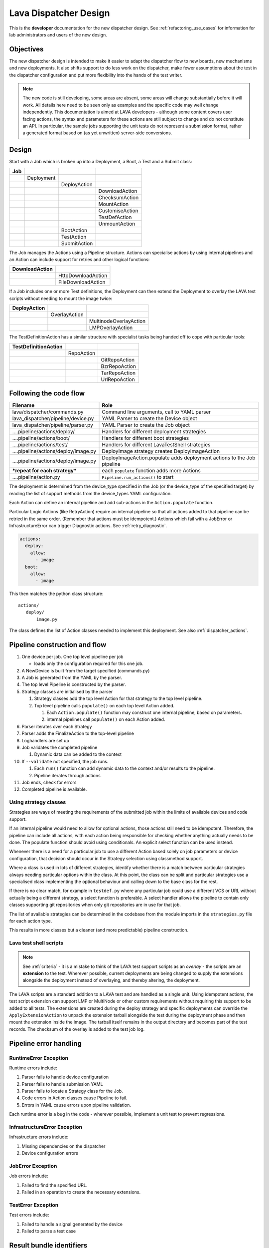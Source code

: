 .. _dispatcher_design:

Lava Dispatcher Design
######################

This is the **developer** documentation for the new dispatcher design.
See :ref:`refactoring_use_cases` for information for lab administrators
and users of the new design.

.. _objectives:

Objectives
**********

The new dispatcher design is intended to make it easier to adapt the
dispatcher flow to new boards, new mechanisms and new deployments. It
also shifts support to do less work on the dispatcher, make fewer
assumptions about the test in the dispatcher configuration and put more
flexibility into the hands of the test writer.

.. note:: The new code is still developing, some areas are absent,
          some areas will change substantially before it will work.
          All details here need to be seen only as examples and the
          specific code may well change independently. This documentation
          is aimed at LAVA developers - although some content covers user
          facing actions, the syntax and parameters for these actions
          are still subject to change and do not constitute an API. In
          particular, the sample jobs supporting the unit tests do not
          represent a submission format, rather a generated format based
          on (as yet unwritten) server-side conversions.

Design
******

Start with a Job which is broken up into a Deployment, a Boot, a Test
and a Submit class:

+-------------+--------------------+------------------+-------------------+
|     Job     |                    |                  |                   |
+=============+====================+==================+===================+
|             |     Deployment     |                  |                   |
+-------------+--------------------+------------------+-------------------+
|             |                    |   DeployAction   |                   |
+-------------+--------------------+------------------+-------------------+
|             |                    |                  |  DownloadAction   |
+-------------+--------------------+------------------+-------------------+
|             |                    |                  |  ChecksumAction   |
+-------------+--------------------+------------------+-------------------+
|             |                    |                  |  MountAction      |
+-------------+--------------------+------------------+-------------------+
|             |                    |                  |  CustomiseAction  |
+-------------+--------------------+------------------+-------------------+
|             |                    |                  |  TestDefAction    |
+-------------+--------------------+------------------+-------------------+
|             |                    |                  |  UnmountAction    |
+-------------+--------------------+------------------+-------------------+
|             |                    |   BootAction     |                   |
+-------------+--------------------+------------------+-------------------+
|             |                    |   TestAction     |                   |
+-------------+--------------------+------------------+-------------------+
|             |                    |   SubmitAction   |                   |
+-------------+--------------------+------------------+-------------------+

The Job manages the Actions using a Pipeline structure. Actions
can specialise actions by using internal pipelines and an Action
can include support for retries and other logical functions:

+------------------------+----------------------------+
|     DownloadAction     |                            |
+========================+============================+
|                        |    HttpDownloadAction      |
+------------------------+----------------------------+
|                        |    FileDownloadAction      |
+------------------------+----------------------------+

If a Job includes one or more Test definitions, the Deployment can then
extend the Deployment to overlay the LAVA test scripts without needing
to mount the image twice:

+----------------------+------------------+---------------------------+
|     DeployAction     |                  |                           |
+======================+==================+===========================+
|                      |   OverlayAction  |                           |
+----------------------+------------------+---------------------------+
|                      |                  |   MultinodeOverlayAction  |
+----------------------+------------------+---------------------------+
|                      |                  |   LMPOverlayAction        |
+----------------------+------------------+---------------------------+

The TestDefinitionAction has a similar structure with specialist tasks
being handed off to cope with particular tools:

+--------------------------------+-----------------+-------------------+
|     TestDefinitionAction       |                 |                   |
+================================+=================+===================+
|                                |    RepoAction   |                   |
+--------------------------------+-----------------+-------------------+
|                                |                 |   GitRepoAction   |
+--------------------------------+-----------------+-------------------+
|                                |                 |   BzrRepoAction   |
+--------------------------------+-----------------+-------------------+
|                                |                 |   TarRepoAction   |
+--------------------------------+-----------------+-------------------+
|                                |                 |   UrlRepoAction   |
+--------------------------------+-----------------+-------------------+

.. _code_flow:

Following the code flow
***********************

+------------------------------------------+-------------------------------------------------+
|                Filename                  |   Role                                          |
+==========================================+=================================================+
| lava/dispatcher/commands.py              | Command line arguments, call to YAML parser     |
+------------------------------------------+-------------------------------------------------+
| lava_dispatcher/pipeline/device.py       | YAML Parser to create the Device object         |
+------------------------------------------+-------------------------------------------------+
| lava_dispatcher/pipeline/parser.py       | YAML Parser to create the Job object            |
+------------------------------------------+-------------------------------------------------+
| ....pipeline/actions/deploy/             | Handlers for different deployment strategies    |
+------------------------------------------+-------------------------------------------------+
| ....pipeline/actions/boot/               | Handlers for different boot strategies          |
+------------------------------------------+-------------------------------------------------+
| ....pipeline/actions/test/               | Handlers for different LavaTestShell strategies |
+------------------------------------------+-------------------------------------------------+
| ....pipeline/actions/deploy/image.py     | DeployImage strategy creates DeployImageAction  |
+------------------------------------------+-------------------------------------------------+
| ....pipeline/actions/deploy/image.py     | DeployImageAction.populate adds deployment      |
|                                          | actions to the Job pipeline                     |
+------------------------------------------+-------------------------------------------------+
|   ***repeat for each strategy***         | each ``populate`` function adds more Actions    |
+------------------------------------------+-------------------------------------------------+
| ....pipeline/action.py                   | ``Pipeline.run_actions()`` to start             |
+------------------------------------------+-------------------------------------------------+

The deployment is determined from the device_type specified in the Job
(or the device_type of the specified target) by reading the list of
support methods from the device_types YAML configuration.

Each Action can define an internal pipeline and add sub-actions in the
``Action.populate`` function.

Particular Logic Actions (like RetryAction) require an internal pipeline
so that all actions added to that pipeline can be retried in the same
order. (Remember that actions must be idempotent.) Actions which fail
with a JobError or InfrastructureError can trigger Diagnostic actions.
See :ref:`retry_diagnostic`.

.. code-block:: yaml

 actions:
   deploy:
     allow:
       - image
   boot:
     allow:
       - image

This then matches the python class structure::

 actions/
    deploy/
        image.py

The class defines the list of Action classes needed to implement this
deployment. See also :ref:`dispatcher_actions`.

.. _pipeline_construction:

Pipeline construction and flow
******************************

#. One device per job. One top level pipeline per job

   * loads only the configuration required for this one job.

#. A NewDevice is built from the target specified (commands.py)
#. A Job is generated from the YAML by the parser.
#. The top level Pipeline is constructed by the parser.
#. Strategy classes are initialised by the parser

   #. Strategy classes add the top level Action for that strategy to the
      top level pipeline.
   #. Top level pipeline calls ``populate()`` on each top level Action added.

      #. Each ``Action.populate()`` function may construct one internal
         pipeline, based on parameters.
      #. internal pipelines call ``populate()`` on each Action added.

#. Parser iterates over each Strategy
#. Parser adds the FinalizeAction to the top-level pipeline
#. Loghandlers are set up
#. Job validates the completed pipeline

   #. Dynamic data can be added to the context

#. If ``--validate`` not specified, the job runs.

   #. Each ``run()`` function can add dynamic data to the context and/or
      results to the pipeline.
   #. Pipeline iterates through actions

#. Job ends, check for errors
#. Completed pipeline is available.

.. _using_strategy_classes:

Using strategy classes
======================

Strategies are ways of meeting the requirements of the submitted job within
the limits of available devices and code support.

If an internal pipeline would need to allow for optional actions, those
actions still need to be idempotent. Therefore, the pipeline can include
all actions, with each action being responsible for checking whether
anything actually needs to be done. The populate function should avoid
using conditionals. An explicit select function can be used instead.

Whenever there is a need for a particular job to use a different Action
based solely on job parameters or device configuration, that decision
should occur in the Strategy selection using classmethod support.

Where a class is used in lots of different strategies, identify whether
there is a match between particular strategies always needing particular
options within the class. At this point, the class can be split and
particular strategies use a specialised class implementing the optional
behaviour and calling down to the base class for the rest.

If there is no clear match, for example in ``testdef.py`` where any
particular job could use a different VCS or URL without actually being
a different strategy, a select function is preferable. A select handler
allows the pipeline to contain only classes supporting git repositories
when only git repositories are in use for that job.

The list of available strategies can be determined in the codebase from
the module imports in the ``strategies.py`` file for each action type.

This results in more classes but a cleaner (and more predictable)
pipeline construction.

Lava test shell scripts
=======================

.. note:: See :ref:`criteria` - it is a mistake to think of the LAVA
          test support scripts as an *overlay* - the scripts are an
          **extension** to the test. Wherever possible, current
          deployments are being changed to supply the extensions
          alongside the deployment instead of overlaying, and thereby
          altering, the deployment.

The LAVA scripts are a standard addition to a LAVA test and are handled as
a single unit. Using idempotent actions, the test script extension can
support LMP or MultiNode or other custom requirements without requiring
this support to be added to all tests. The extensions are created during
the deploy strategy and specific deployments can override the
``ApplyExtensionAction`` to unpack the extension tarball alongside the
test during the deployment phase and then mount the extension inside the
image. The tarball itself remains in the output directory and becomes
part of the test records. The checksum of the overlay is added to the
test job log.

Pipeline error handling
***********************

.. _runtime_error_exception:

RuntimeError Exception
======================

Runtime errors include:

#. Parser fails to handle device configuration
#. Parser fails to handle submission YAML
#. Parser fails to locate a Strategy class for the Job.
#. Code errors in Action classes cause Pipeline to fail.
#. Errors in YAML cause errors upon pipeline validation.

Each runtime error is a bug in the code - wherever possible, implement
a unit test to prevent regressions.

.. _infrastructure_error_exception:

InfrastructureError Exception
=============================

Infrastructure errors include:

#. Missing dependencies on the dispatcher
#. Device configuration errors

.. _job_error_exception:

JobError Exception
==================

Job errors include:

#. Failed to find the specified URL.
#. Failed in an operation to create the necessary extensions.

.. _test_error_exception:

TestError Exception
===================

Test errors include:

#. Failed to handle a signal generated by the device
#. Failed to parse a test case

Result bundle identifiers
*************************

Old style result bundles are assigned a text based UUID during submission.
This has several issues:

* The UUID is not sequential or predictable, so finding this one, the
  next one or the previous one requires a database lookup for each. The
  new dispatcher model will not have a persistent database connection.
* The UUID is not available to the dispatcher whilst running the job, so
  cannot be cross-referenced to logs inside the job.
* The UUID makes the final URL of individual test results overly long,
  unmemorable and complex, especially as the test run is also given
  a separate UUID in the old dispatcher model.

The new dispatcher creates a pipeline where every action within the
pipeline is guaranteed to have a unique *level* string which is strictly
sequential, related directly to the type of action and shorter than a
UUID. To make a pipeline result unique on a per instance basis, the only
requirement is that the result includes the JobID which is a sequential
number, passed to the job in the submission YAML. This could also have
been a UUID but the JobID is already a unique ID **for this instance**.

When bundles are downloaded, the database query will need to assign a
UUID to that downloaded file but the file will also include the job
number and the query can also insert the source of the bundle in a
comment in the YAML. This will allow bundles to be uploaded to a different
instance using :ref:`lava-tool <lava_tool>` without the risk of collisions.
It is also possible that the results could provide a link back to the
original job log file and other data - if the original server is visible
to users of the server to which the bundle was later uploaded.

.. _criteria:

Refactoring review criteria
***************************

The refactored dispatcher has different objectives to the original and
any assumptions in the old code must be thrown out. It is very easy to
fall into the old way of writing dispatcher code, so these criteria are
to help developers control the development of new code. Any of these
criteria can be cited in a code review as reasons for a review to be
improved.

.. _keep_dispatcher_dumb:

Keep the dispatcher dumb
========================

There is a temptation to make the dispatcher clever but this only
restricts the test writer from doing their own clever tests by hard
coding commands into the dispatcher codebase. If the dispatcher needs
some information about the test image, that information **must** be
retrieved from the job submission parameters, **not** by calculating
in the dispatcher or running commands inside the test image. Exceptions
to this are the metrics already calculated during download, like file
size and checksums. Any information about the test image which is
permanent within that image, e.g. the partition UUID strings or the
network interface list, can be identified by the process creating that
image or by a script which is run before the image is compressed and
made available for testing. If a test uses a tarball instead of an image,
the test **must** be explicit about the filesystem to use when
unpacking that tarball for use in the test as well as the size and
location of the partition to use.

LAVA will need to implement some safeguards for tests which still need
to deploy any test data to the media hosting the bootloader (e.g. fastboot,
SD card or UEFI) in order to avoid overwriting the bootloader itself.
Therefore, although SD card partitions remain available for LAVA tests
where no other media are supportable by the device, those tests can
**only** use tarballs and pre-defined partitions on the SD card. The
filesystem to use on those partitions needs to be specified by the test
writer.

.. _defaults:

Avoid defaults in dispatcher code
=================================

Constants and defaults are going to need an override somewhere for some
device or test, eventually. Code defensively and put constants into
the utilities module to support modification. Put defaults into the
YAML, not the python code. It is better to have an extra line in the
device_type than a string in the python code as this can later be
extended to a device or a job submission.

Let the test fail and diagnose later
====================================

**Avoid guessing** in LAVA code. If any operation in the dispatcher
could go in multiple paths, those paths must be made explicit to the
test writer. Report the available data, proceed according to the job
definition and diagnose the state of the device afterwards, where
appropriate.

**Avoid trying to be helpful in the test image**. Anticipating an error
and trying to code around it is a mistake. Possible solutions include
but are not limited to:

* Provide an optional, idempotent, class which only acts if a specific
  option is passed in the job definition. e.g. AutoLoginAction.
* Provide a diagnostic class which triggers if the expected problem
  arises. Report on the actual device state and document how to improve
  the job submission to avoid the problem in future.
* Split the deployment strategy to explicitly code for each possible
  path.

AutoLogin is a good example of the problem here. For too long, LAVA has
made assumptions about the incoming image, requiring hacks like
``linaro-overlay`` packages to be added to basic bootstrap images or
disabling passwords for the root user. These *helpful* steps act to
make it harder to use unchanged third party images in LAVA tests.
AutoLogin is the *de facto* default for non-Linaro images.

Another example is the assumption in various parts of LAVA that the
test image will raise a network interface and repeatedly calling ``ping``
on the assumption that the interface will appear, somehow, eventually.

.. _black_box_deploy:

Treat the deployment as a black box
===================================

LAVA has claimed to do this for a long time but the refactored
dispatcher is pushing this further. Do not think of the LAVA scripts
as an *overlay*, the LAVA scripts are **extensions**. When a test wants
an image deployed, the LAVA extensions should be deployed alongside the
image and then mounted to create a ``/lava-$hostname/`` directory. Images
for testing within LAVA are no longer broken up or redeployed but **must**
be deployed **intact**. This avoids LAVA needing to know anything about
issues like SELinux or specific filesystems but may involve multiple
images for systems like Android where data may exist on different physical
devices.

.. _essential_components:

Only protect the essential components
=====================================

LAVA has had a tendency to hardcode commands and operations and there
are critical areas which must still be protected from changes in the
test but these critical areas are restricted to:

#. The dispatcher.
#. Unbricking devices.

**Any** process which has to run on the dispatcher itself **must** be
fully protected from mistakes within tests. This means that **all**
commands to be executed by the dispatcher are hardcoded into the dispatcher
python code with only limited support for overriding parameters or
specifying *tainted* user data.

Tests are prevented from requiring new software to be installed on any
dispatcher which is not already a dependency of ``lava-dispatcher``.
Issues arising from this need to be resolved using MultiNode.

Until such time as there is a general and reliable method of deploying
and testing new bootloaders within LAVA tests, the bootloader / firmware
installed by the lab admin is deemed sacrosanct and must not be altered
or replaced in a test job. However, bootloaders are generally resilient
to errors in the commands, so the commands given to the bootloader remain
accessible to test writers.

It is not practical to scan all test definitions for potentially harmful
commands. If a test inadvertently corrupts the SD card in such a way that
the bootloader is corrupted, that is an issue for the lab admins to
take up with the test submitter.

Give the test writer enough rope
================================

Within the provisos of :ref:`essential_components`, the test writer
needs to be given enough rope and then let LAVA **diagnose** issues
after the event.

There is no reason to restrict the test writer to using LAVA commands
inside the test image - as long as the essential components remain
protected.

Examples:

#. KVM devices need to protect the QEMU command line because these
   commands run on the dispatcher
#. VM devices running on an arndale do **not** need the command line
   to be coded within LAVA. There have already been bug reports on this
   issue.

:ref:`diagnostic_actions` report on the state of the device after some
kind of error. This reporting can include:

* The presence or absence of expected files (like ``/dev/disk/by-id/``
  or ``/proc/net/pnp``).
* Data about running processes or interfaces, e.g. ``ifconfig``

It is a mistake to attempt to calculate data about a test image - instead,
require that the information is provided and **diagnose** the actual
information if the attempt to use the specified information fails.

Guidance
========

#. If the command is to run inside a deployment, **require** that the
   **full** command line can be specified by the test writer. Remember:
   :ref:`defaults`. It is recommended to have default commands where
   appropriate but these defaults need to support overrides in the job
   submission. This includes using a locally built binary instead of an
   executable installed in ``/usr/bin`` or similar.
#. If the command is run on a dispatcher, **require** that the binary
   to be run on the dispatcher is actually installed on the dispatcher.
   If ``/usr/bin/git`` does not exist, this is a validation error. There
   should be no circumstances where a tool required on the dispatcher
   cannot be identified during validation of the pipeline.
#. An error from running the command on the dispatcher with user-specified
   parameters is a JobError.
#. Where it is safe to do so, offer **overrides** for supportable
   commandline options.

The codebase itself will help identify how much control is handed over
to the test writer. ``self.run_command()`` is a dispatcher call and
needs to be protected. ``connection.sendline()`` is a deployment
call and does not need to be protected.

Providing gold standard images
==============================

Test writers are strongly recommended to only use a known working
setup for their job. A set of gold standard jobs will be defined in
association with the QA team. These jobs will provide a known baseline
for test definition writers, in a similar manner as the existing QA test
definitions provide a base for more elaborate testing.

There will be a series of images provided for as many device types as
practical, covering the basic deployments. Test definitions will be
required to be run against these images before the LAVA team will spend
time investigating bugs arising from tests. These images will provide a
measure of reassurance around the following issues:

* Kernel fails to load NFS or ramdisk.
* Kernel panics when asked to use secondary media.
* Image containing a different kernel to the gold standard fails
  to deploy.

.. note:: It is imperative that test writers understand that a gold
          standard deployment for one device type is not necessarily
          supported for a second device type. Some devices will
          never be able to support all deployment methods due to
          hardware constraints or the lack of kernel support. This is
          **not** a bug in LAVA.
          If a particular deployment is supported but not stable on a
          device type, there will not be a gold standard image for that
          deployment. Any issues in the images using such deployments
          on that type are entirely down to the test writer to fix.

The refactoring will provide :ref:`diagnostic_actions` which point at
these issues and recommend that the test is retried using the standard
kernel, dtb, initramfs, rootfs and other components.

The reason to give developers enough rope is precisely so that kernel
developers are able to fix issues in the test images before problems
show up in the gold standard images. Test writers need to work with the
QA team, using the gold standard images.

Creating a gold standard image
------------------------------

Part of the benefit of a standard image is that the methods for building
the image - and therefore the methods for updating it, modifying it and
preparing custom images based upon it - must be documented clearly.

Where possible, standard tools familiar to developers of the OS concerned
should be used, e.g. debootstrap for Debian based images. The image can
also be a standard OS install. Gold standard images are not "Linaro"
images and should not require Linaro tools. Use AutoLogin support where
required instead of modifying existing images to add Linaro-specific
tools.

All gold standard images need to be kept up to date with the base OS as
many tests will want to install extra software on top and it will waste
time during the test if a lot of other packages need to be updated at
the same time. An update of a gold standard image still needs to be
tested for equivalent or improved performance compared to the current
image before replacing it.

The documentation for building and updating the image needs to be
provided alongside the image itself as a README. This text file should
also be reproduced on a wiki page and contain a link to that page. Any
wiki can be used - if a suitable page does not already exist elsewhere,
use wiki.linaro.org.

Other gold standard components
------------------------------

The standard does not have to be a complete OS image - a kernel with a
DTB (and possibly an initrd) can also count as a standard ramdisk image.
Similarly, a combination of kernel and rootfs can count as a standard
NFS configuration.

The same requirement exists for documenting how to build, modify and
update all components of the "image" and the set of components need to
be tested as a whole to represent a test using the standard.

.. _secondary_media:

Secondary media
***************

With the migration from master images on an SD card to dynamic master
images over NFS, other possibilities arise from the refactoring.

* Deploy a ramdisk, boot and deploy an entire image to a USB key, boot
  and direct bootloader at USB filesystem, including kernel and initrd.
* Deploy an NFS system, boot and bootstrap an image to SATA, boot and
  direct bootloader at SATA filesystem, including kernel and initrd.
* Deploy using a script written by the test author (e.g. debootstrap)
  which is installed in the initial deployment. Parameters for the
  script need to be contained within the test image.

Secondary deployments are done by the device under test, using actions
defined by LAVA and tools provided by the initial deployment. Test writers
need to ensure that the initial deployment has enough support to complete
the second deployment. See :ref:`uuid_device_node`.

Images on remote servers are downloaded to the dispatcher (and decompressed
where relevant) so that the device does not need to do the decompression
or need lots of storage in the initial deployment.

By keeping the downloaded image intact, it becomes possible to put the
LAVA extensions alongside the image instead of inside.

To make this work, several requirements must be met:

* The initial deployment must provide or support installation of all
  tools necessary to complete the second deployment - it is a TestError
  if there is insufficient space or the deployment cannot complete
  this step.
* The initial deployment does not need enough space for the decompressed
  image, however, the initial deployment is responsible for writing the
  decompressed image to the secondary media from ``stdin``, so the amount
  of memory taken up by the initial deployment can have an impact on the
  speed or success of the write.
* The operation of the second deployment is an action which
  **precedes** the second boot. There is no provision for getting
  data back from this test shell into the boot arguments for the next
  boot. Any data which is genuinely persistent needs to be specified
  in advance.
* LAVA manages the path to which the second deployment is written, based
  on the media supported by the device and the ID of that media. Where
  a device supports multiple options for secondary media, the job specifies
  which media is to be used.
* LAVA will need to support instructions in the job definition which
  determine whether a failed test shell should allow or skip the
  boot action following.
* LAVA will declare available media using the **kernel interface** as
  the label. A SATA drive which can only be attached to devices of a
  particular :term:`device type` using USB is still a USB device as it
  is constrained by the USB interface being present in the test image
  kernel. A SATA drive attached to a SATA connector on the board is a
  SATA device in LAVA (irrespective of how the board actually delivers
  the SATA interface on that connector).
* If a device has multiple media of the same type, it is up to the test
  writer to determine how to ensure that the correct image is booted.
  The ``blkid`` of a partition within an image is a permanent UUID within
  that image and needs to be determined in advance if this is to be used
  in arguments to the bootloader as the root filesystem.
* The manufacturer ID and serial number of the hardware to be used for
  the secondary deployment must be set in the device configuration. This
  makes it possible for test images to use such support as is available
  (e.g. ``udev``) to boot the correct device.
* The job definition needs to specify which hardware to use for the
  second deployment - if this label is based on a device node, it is a
  TestError if the use of this label does not result in a successful
  boot.
* The job definition also needs to specify the path to the kernel, dtb
  and the partition containing the rootfs within the deployed image.
* The job definition needs to include the bootloader commands, although
  defaults can be provided in some cases.

.. _uuid_device_node:

UUID vs device node support
===========================

A deployment to secondary media must be done by a running kernel, not
by the bootloader, so restrictions apply to that kernel:

#. Device types with more than one media device sharing the same device
   interface must be identifiable in the device_type configuration.
   These would be devices where, if all slots were populated, a full
   udev kernel would find explicitly more than one ``/dev/sd*`` top
   level device. It does not matter if these are physically different
   types of device (cubietruck has usb and sata) or the same type
   (d01 has three sata). The device_type declares the flag:
   ``UUID-required: True`` for each relevant interface. For cubietruck::

    media:  # two USB slots, one SATA connector
      usb:
        UUID-required: True
      sata:
        UUID-required: False

#. It is important to remember that there are five different identifiers
   involved across the device configuration and job submission:

   #. The ID of the device as it appears to the kernel running the deploy,
      provided by the device configuration: ``uuid``. This is found in
      ``/dev/disk/by-id/`` on a booted system.
   #. The ID of the device as it appears to the bootloader when reading
      deployed files into memory, provided by the device configuration:
      ``device_id``. This can be confirmed by interrupting the bootloader
      and listing the filesystem contents on the specified interface.
   #. The ID of the partition to specify as ``root`` on the kernel
      command line of the deployed kernel when booting the kernel inside
      the image, set by the job submission ``root_uuid``. Must be specified
      if the device has UUID-required set to True.
   #. The ``boot_part`` specified in the job submission which is the
      partition number inside the deployed image where the files can be
      found for the bootloader to execute. Files in this partition will
      be accessed directly through the bootloader, not via any mountpoint
      specified inside the image.
   #. The ``root_part`` specified in the job submission which is the
      partition number inside the deployed image where the root filesystem
      files can be found by the depoyed kernel, once booted. ``root_part``
      cannot be used with ``root_uuid`` - to do so causes a JobError.

Device configuration
====================

Media settings are per-device, based on the capability of the device type.
An individual devices of a specified type *may* have exactly one of the
available slots populated on any one interface. These individual devices
would set UUID-required: False for that interface. e.g. A panda has two
USB host slots. For each panda, if both slots are occupied, specify
``UUID-required: True`` in the device configuration. If only one is
occupied, specify ``UUID-required: False``. If none are occupied, comment
out or remove the entire ``usb`` interface section in the configuration
for that one device. List each specific device which is available as
media on that interface using a humand-usable string, e.g. a Sandisk
Ultra usb stick with a UUID of ``usb-SanDisk_Ultra_20060775320F43006019-0:0``
could simply be called ``SanDisk_Ultra``. Ensure that this label is
unique for each device on the same interface. Jobs will specify this label
in order to look up the actual UUID, allowing physical media to be
replaced with an equivalent device without changing the job submission data.

The device configuration should always include the UUID for all media on
each supported interface, even if ``UUID-required`` is False. The UUID is
the recommended way to specify the media, even when not strictly required.
Record the symlink name (without the path) for the top level device in
``/dev/disk/by-id/`` for the media concerned, i.e. the symlink pointing
at ``../sda`` not the symlink(s) pointing at individual partitions. The
UUID should be **quoted** to ensure that the YAML can be parsed correctly.
Also include the ``device_id`` which is the bootloader view of the same
device on this interface.

.. code-block:: yaml

 device_type: cubietruck
 commands:
  connect: telnet localhost 6000
 media:
   usb:  # bootloader interface name
     UUID-required: True  # cubie1 is pretending to have two usb media attached
     SanDisk_Ultra:
       uuid: "usb-SanDisk_Ultra_20060775320F43006019-0:0"  # /dev/disk/by-id/
       device_id: 0  # the bootloader device id for this media on the 'usb' interface

There is no reasonable way for the device configuration to specify the
device node as it may depend on how the deployed kernel or image is configured.
When this is used, the job submission must contain this data.

Deploy commands
---------------

This is an example block - the actual data values here are known not to
work as the ``deploy`` step is for a panda but the ``boot`` step in the
next example comes from a working cubietruck job.

This example uses a device configuration where ``UUID-required`` is True.

For simplicity, this example also omits the initial deployment and boot,
at the start of this block, the device is already running a kernel with
a ramdisk or rootfs which provides enough support to complete this second
deployment.

.. code-block:: yaml

    # secondary media - use the first deploy to get to a system which can deploy the next
    # in testing, assumed to already be deployed
    - deploy:
        timeout:
          minutes: 10
        to: usb
        os: debian
        # not a real job, just used for unit tests
        compression: gz
        image: http://releases.linaro.org/12.02/ubuntu/leb-panda/panda-ubuntu-desktop.img.gz
        device: SanDisk_Ultra # needs to be exposed in the device-specific UI
        download: /usr/bin/wget


#. Ensure that the ``deploy`` action has sufficient time to download the
   **decompressed** image **and** write that image directly to the media
   using STDOUT. In the example, the deploy timeout has been set to ten
   minutes - in a test on the panda, the actual time required to write
   the specified image to a USB device was around 6 minutes.
#. Note the deployment strategy - ``to: usb``. This is a direct mapping
   to the kernel interface used to deploy and boot this image. The
   bootloader must also support reading files over this interface.
#. The compression method used by the specified image is explicitly set.
#. The image is downloaded and decompressed by the dispatcher, then made
   available to the device to retrieve and write to the specified media.
#. The device is specified as a label so that the correct UUID can be
   constructed from the device configuration data.
#. The download tool is specified as a full path which must exist inside
   the currently deployed system. This tool will be used to retrieve the
   decompressed image from the dispatcher and pass STDOUT to ``dd``. If
   the download tool is the default ``/usr/bin/wget``, LAVA will add the
   following options:
   ``--no-check-certificate --no-proxy --connect-timeout=30 -S --progress=dot:giga -O -``
   If different download tools are required for particular images, these
   can be specified, however, if those tools require options, the writer
   can either ensure that a script exists in the image which wraps those
   options or file a bug to have the alternative tool options supported.

The kernel inside the initial deployment **MUST** support UUID when
deployed on a device where UUID is required, as it is this kernel which
needs to make ``/dev/disk/by-id/$path`` exist for ``dd`` to use.

Boot commands
-------------

.. code-block:: yaml

    - boot:
        method: u-boot
        commands: usb
        parameters:
          shutdown-message: "reboot: Restarting system"
        # these files are part of the image already deployed and are known to the test writer
        kernel: /boot/vmlinuz-3.16.0-4-armmp-lpae
        ramdisk: /boot/initrd.img-3.16.0-4-armmp-lpae.u-boot
        dtb: /boot/dtb-3.16.0-4-armmp-lpae'
        root_uuid: UUID=159d17cc-697c-4125-95a0-a3775e1deabe  # comes from the supplied image.
        boot_part: 1  # the partition on the media from which the bootloader can read the kernel, ramdisk & dtb
        type: bootz

The ``kernel`` and (if specified) the ``ramdisk`` and ``dtb`` paths are
the paths used by the bootloader to load the files in order to boot the
image deployed onto the secondary media. These are **not necessarily**
the same as the paths to the same files as they would appear inside the
image after booting, depending on whether any boot partition is mounted
at a particular mountpoint.

The ``root_uuid`` is the full option for the ``root=`` command to the
kernel, including the ``UUID=`` prefix.

The ``boot_part`` is the number of the partition from which the bootloader
can read the files to boot the image. This will be combined with the
device configuration interface name and device_id to create the command
to the bootloader, e.g.::

 "setenv loadfdt 'load usb 0:1 ${fdt_addr_r} /boot/dtb-3.16.0-4-armmp-lpae''",

The dispatcher does NOT analyze the incoming image - internal UUIDs
inside an image do not change as the refactored dispatcher does **not**
break up or relay the partitions. Therefore, the UUIDs of partitions inside
the image **MUST** be declared by the job submissions.

Connections
***********

A Connection is approximately equivalent to an automated login session
on the device or within a virtual machine hosted by a device.

Each connection needs to be supported by a TestJob, the output of each
connection is viewed as the output of that TestJob.

Typically, LAVA provides a serial connection to the board but other
connections can be supported, including SSH or USB. Each connection
method needs to be supported by software in LAVA, services within the
software running on the device and other infrastructure, e.g. a serial
console server.

.. note:: :ref:`defaults` - although ``serial`` is the traditional and
          previously default way of connecting to LAVA devices, it must be
          specified in the test job YAML.

The action which is responsible for creating the connection must
specify the connection method.

.. code-block:: yaml

    - boot:
        method: qemu
        media: tmpfs
        connection: serial
        failure_retry: 2

Support for particular connection methods needs to be implemented at a
device level, so the device also declares support for particular
connection methods.

.. code-block:: yaml

  deploy:
    methods:
      tftp
      ssh

  boot:
    connections:
      - serial
      - ssh
    methods:
      qemu:

Most devices are capable of supporting SSH connections, as long as:

* the device can be configured to raise a usable network interface
* the device is booted into a suitable software environment

.. note:: A failure to connect to a :ref:`primary_connection` would
   be an :ref:`infrastructure_error_exception`. A failure to connect
   to a :ref:`secondary_connection` is a :ref:`test_error_exception`.

USB connections are planned for Android support but are not yet
implemented.

Primary and Secondary connections
=================================

.. _primary_connection:

Primary connection
------------------

A Primary Connection is roughly equivalent to having an SSH login on a
running machine. The device needs to be powered on, running an appropriate
daemon and with appropriate keys enabled for access. The TestJob for
a primary connection then skips the deploy stage and uses a boot method
to establish the connection. A device providing a primary connection
in LAVA only provides access to that connection via a single submitted
TestJob at a time - a Multinode job can make multiple connections but
other jobs will see the device as busy and not be able to start their
connections.

.. warning:: All primary connections raise issues of
             :ref:`persistence` - the test writer is solely responsible
             for deleting any sensitive data copied, prepared or
             downloaded using a primary connection. Do not leave
             sensitive data for the next TestJob to find.

It is not necessarily required that a device offering a primary
connection is permanently powered on as the only connections being
made to the device are done via the scheduler which ensures that only
one TestJob can use any one device at a time. Depending on the amount
of time required to boot the device, it is supported to have a device
offering primary connections which is powered down between jobs.

A Primary Connection is established by the dispatcher and is therefore
constrained in the options which are available to the client requesting
the connection and the TestJob has **no** control over the arguments
passed to the daemon.

Both Primary and Secondary connections are affected by :ref:`security`
issues due to the requirements of automation.

.. _secondary_connection:

Secondary connection
--------------------

Secondary connections are a way to have two simultaneous connections
to the same physical device, equivalent to two logins. Each connection
needs to be supported by a TestJob, so a Multinode group needs to be
created so that the output of each connection can be viewed as the output
of a single TestJob, just as if you had two terminals. The second
connection does not have to use the same connection method as the current
connection and many devices can only support secondary connections over
a network interface, for example SSH or telnet.

A Secondary Connection has a deploy step and the device is already
providing output over the primary connection, typically serial, before
the secondary connection is established. This is closer to having the
machine on your desk. The TestJob supplies the kernel and rootfs or
image to boot the device and can optionally use the secondary connection
to push other files to the device (for example, an ``ssh`` secondary
connection would use ``scp``).

A Secondary Connection can have control over the daemon via the deployment
using the primary connection. The client connection is still made by the
dispatcher.

.. _host_role:

Considerations with a secondary connection
^^^^^^^^^^^^^^^^^^^^^^^^^^^^^^^^^^^^^^^^^^

#. The number of host devices
#. Which secondary connections connect to which host device

In LAVA, this is handled using the Multinode :term:`role` using the
following rules:

#. All connections declare a ``host_role`` which is the ``role`` label
   for the host device for that connection. e.g. if the connection has
   a declared role of ``client`` and declares a ``host_role`` of ``host``,
   then every ``client`` connection will be expected to be able to connect
   to the ``host`` device.
#. The TestJob for each connection with the same ``role`` will be started
   on a single dispatcher which is local to the device with the
   ``role`` matching the specified ``host_role``.
#. There is no guarantee that a connection will be possible to any other
   device in the multinode group other than devices assigned to a ``role``
   which matches the ``host_role`` requirement of the connection.

.. note:: The ``count`` of any ``role`` acting as the ``host_role``
   **must** be set to 1. Multiple roles can be defined, each set as a ``host_role``
   by at least one of the other roles, if more than one device in the Multinode group
   needs to host secondary connections in the one submission. Multiple connections
   can be made to devices of any one ``host_role``.

This allows for devices to be hosted in private networks where only a
local dispatcher can access the device, without requiring that all devices
are accessible (as root) from all dispatchers as that would require all
devices to be publicly accessible.

Both Primary and Secondary connections are affected by :ref:`security`
issues due to the requirements of automation.

The device providing a Secondary Connection is running a TestJob and
the deployment will be erased when the job completes.

Connections and hacking sessions
--------------------------------

A hacking session using a :ref:`secondary_connection` is the only
situation where the client is configurable by the user **and** the
daemon can be controlled by the test image. It is possible to adjust
the hacking session test definitions to use different commands and
options - as long as both daemon and client use compatible options.
As such, a hacking session user retains security over their private
keys at the cost of the loss of automation.

Hacking sessions can be used with primary or secondary connections,
depending on the use case.

.. warning:: Remember that in addition to issues related to the
             :ref:`persistence` of a primary connection device, hacking
             sessions on primary connections also have all of the issues
             of a shared access device - do not copy, prepare or download
             sensitive data when using a shared access device.

.. _primary_connection_devices:

Devices supporting Primary Connections
======================================

A device offering a primary connection needs a particular configuration
in the device dictionary table:

#. Only primary connection deployment methods defined in the
   ``deploy_methods`` parameter, e,g, ``ssh``.
#. Support in the device_type template to replace the list of deployment
   methods with the list supplied in the ``deploy_methods`` parameter.
#. No ``serial`` connection support in the ``boot`` connections list.
#. No ``methods`` in the boot parameters.

This prevents other jobs being submitted which would cause the device
to be rebooted or have a different deployment prepared. This can be
further enhanced with :term:`device tag` support.

.. _secondary_connection_devices:

Devices supporting Secondary Connections
========================================

There are fewer requirements of a device supporting secondary
connections:

#. Primary and Secondary connections are mutually exclusive, so one
   device should not serve primary and secondary. (This can be done for
   testing but the secondary connection then has the same
   :ref:`persistence` issues as the primary.)
#. The physical device must support the connection hardware requirements.
#. The test image deployed needs to install and run the software
   requirements of the connection, this would be a
   :ref:`job_error_exception`
#. The **options** supplied for the primary connection template are
   also used for secondary connections, with the exception that the
   destination of the connection is obtained at runtime via the
   lava-multinode protocol. These options can be changed by the admin
   and specify the identity file to use for the connection and turn
   off password authentication on the connection, for example.

SSH as the primary connection
-----------------------------

Certain devices can support SSH as the primary connection - the
filesystems on such devices are not erased at the end of a TestJob and
provide :ref:`persistence` for certain tasks. (This is the equivalent
of the dummy-ssh device in the old dispatcher.) These devices declare
this support in the device configuration:

.. code-block:: yaml

  deploy:
    # primary connection device has only connections as deployment methods
    methods:
      ssh
  boot:
    connections:  # not serial
      - ssh

TestJobs then use SSH as a boot method which simply acts as a login to
establish a connection:

.. code-block:: yaml

    - deploy:
        to: ssh
        os: debian

    - boot:
        method: ssh
        connection: ssh
        failure_retry: 2

The ``deploy`` action in this case simply prepares the LAVA overlay
containing the test shell definitions and copies those to a
pre-determined location on the device. This location will be removed
at the end of the TestJob.

.. _security:

Security
--------

A primary SSH connection from the dispatcher needs to be controlled through
the device configuration, allowing the use of a private SSH key which
is at least hidden from test writers. (:ref:`essential_components`).

The key is declared as a path on the dispatcher, so is device-specific.
Devices on the same dispatcher can share the same key or may have a
unique key - all keys still need to not have any passphrase - as long
as all devices supported by the SSH host have the relevant keys
configured as authorized for login as root. [#admin1]_

.. [#admin1] Securing such private keys when the admin process is managed
   in a public VCS is left as an exercise for the admin teams.

LAVA provides a default (completely insecure) private key which can be
used for these connections. This key is installed within lava-dispatcher
and is readable by anyone inspecting the lava-dispatcher codebase in git.
(This has not been changed in the refactoring.)

It is conceivable that a test image could be suitably configured before
being submitted to LAVA, with a private key included inside a second job
which deploys normally and executes the connection **instead** of
running a test definition. However, anyone with access to the test image
would still be able to obtain the private key. Keys generated on a per
job basis would still be open for the lifetime of the test job itself,
up to the job timeout specified. Whilst this could provide test writers
with the ability to control the options and commands used to create the
connection, any additional security is minimal and support for this has
not been implemented, yet.

See also the :ref:`host_role` for information on how access to devices
is managed.

.. _persistence:

Persistence
-----------

Devices supporting primary SSH connections have persistent deployments
and this has implications, some positive, some negative - depending on
your use case.

#. **Fixed OS** - the operating system (OS) you get is the OS of the
   device and this **must not** be changed or upgraded.
#. **Package interference** - if another user installs a conflicting
   package, your test can **fail**.
#. **Process interference** - another process could restart (or crash)
   a daemon upon which your test relies, so your test will **fail**.
#. **Reusable scripts** - scripts and utilities your test leaves behind
   can be reused (or can interfere) with subsequent tests.
#. **Lack of reproducibility** - an artifact from a previous test can
   make it impossible to rely on the results of a subsquent test, leading
   to wasted effort with false positives and false negatives.

Only use persistent deployments when essential and **always** take
great care to avoid interfering with other tests. Users who deliberately
or frequently interfere with other tests can have their submit privilege
revoked.

See :ref:`disposable_chroot` for a solution to some of these issues but
the choice of operating system (and the versions of that OS available)
within the chroot is down to the lab admins, not the test writer. The
principal way to get full control over the deployment is to use a
:ref:`secondary_connection`.

.. _disposable_chroot:

Disposable chroot deployments
=============================

Some devices can support mechanisms like `LVM snapshots`_ which allow
for a self-contained environment to be unpacked for a single session
and then discarded at the end of the session. These deployments do not
suffer the same entanglement issues as simple SSH deployments and can
provide multiple environments, not just the OS installed on the SSH
host system.

This support is similar to how distributions can offer "porter boxes"
which allow upstream teams and community developers to debug platform
issues in a native environment. It also allows tests to be run on a
different operating system or different release of an operating system.
Unlike distribution "porter boxes", however, LAVA does not allow more
than one TestJob to have access to any one device at the same time.

A device supporting disposable chroots will typically follow the
configuration of :ref:`primary_connection_devices`. The device
will show as busy whenever a job is active, but although it **is**
possible to use a secondary connection as well, the deployment
methods of the device would have to disallow access to the media upon
which the chroots are installed or deployed or upon which the software
to manage the chroots is installed. e.g. a device offering disposable
chroots on SATA could offer ramdisk or NFS tests.

LAVA support for disposable chroots is implemented via ``schroot``
(forming the replacement for the dummy-schroot device in the old
dispatcher).

Typical device configuration:

.. code-block:: yaml

  deploy:
    # list of deployment methods which this device supports
    methods:
      ssh:
      schroot:
        - unstable
        - trusty
        - jessie
  boot:
    connections:
      - ssh

Optional device configuration allowing secondary connections:

.. code-block:: yaml

  deploy:
    # list of deployment methods which this device supports
    methods:
      tftp:
      ssh:
      schroot:
        - unstable
        - trusty
        - jessie
  boot:
    connections:
      - serial
      - ssh

The test job YAML would simply specify:

.. code-block:: yaml

    - deploy:
        to: ssh
        chroot: unstable
        os: debian

    - boot:
        method: ssh
        connection: ssh
        failure_retry: 2

.. note:: The OS still needs to be specified, LAVA
          :ref:`does not guess <keep_dispatcher_dumb>` based
          on the chroot name. There is nothing to stop an schroot
          being `named` ``testing`` but actually being upgraded or
          replaced with something else.

The deployment of an schroot involves unpacking the schroot into a
logical volume with LVM. It is an :ref:`infrastructure_error_exception`
if this step fails, for example if the volume group has insufficient
available space.

``schroot`` also supports directories and tarballs but LVM is recommended
as it avoids problems of :ref:`persistence`. See
the `schroot manpage <http://manpages.debian.org/cgi-bin/man.cgi?query=schroot&apropos=0&sektion=0&manpath=Debian+unstable+sid&format=html&locale=en>`_
for more information on ``schroot``.
A common way to create an ``schroot`` is to use tools packaged with
`sbuild`_ or you can `use debootstrap <https://wiki.debian.org/Schroot>`_.

.. _LVM Snapshots: https://www.debian-administration.org/article/410/A_simple_introduction_to_working_with_LVM
.. _schroot: https://tracker.debian.org/pkg/schroot
.. _sbuild: https://tracker.debian.org/pkg/sbuild

.. _using_secondary_connections:

Using secondary connections with VM groups
==========================================

One example of the use of a secondary connection is to launch a VM on
a device already running a test image. This allows the test writer to
control both the kernel on the bare metal and the kernel in the VM as
well as having a connection on the host machine and the guest virtual
machine.

The implementation of VMGroups created a role for a delayed start
Multinode job. This would allow one job to operate over serial, publish
the IP address, start an SSH server and signal the second job that a
connection is ready to be established. This may be useful for situations
where a debugging shell needs to be opened around a virtualisation
boundary.

There is an option for downloading or preparing the guest VM image on the
host device within a test shell, prior to the VM delayed start. Alternatively,
a deploy stage can be used which would copy a downloaded image from the
dispatcher to the host device.

Each connection is a different job in a multinode group so that the output
of each connection is tracked separately and can be monitored separately.

Sequence
--------
#. The host device is deployed with a test image and booted.
#. LAVA then manages the download of the files necessary to create
   the secondary connection.

     * e.g. for QEMU, this would be a bootable image file
#. LAVA also creates a suitable overlay containing the test definitions
   to be run inside the virtual machine.
#. The test image **must** start whatever servers are required to
   provide the secondary connections, e.g. ssh. It does not matter
   whether this is done using install steps in the test definition or
   pre-existing packages in the test image or manual setup. The server
   **must** be configured to allow the (insecure) LAVA automation SSH
   private key to login as authorized - this key is available in the
   ``/usr/lib/python2.7/dist-packages/lava_dispatcher/device/dynamic_vm_keys``
   directory when lava-dispatcher is installed or in the lava-dispatcher
   `git tree <https://git.linaro.org/lava/lava-dispatcher.git/tree/HEAD:/lava_dispatcher/device/dynamic_vm_keys>`_.
#. The test image on the host device starts a test definition over the
   existing (typically serial) connection. At this point, the image file
   and overlay for the guest VM are available **on the host** for the
   host device test definition to inspect, although only the image
   file should actually be modified.
#. The test definition includes a signal to the LAVA :ref:`multinode_api`
   which allows the VM to start. The signal includes an identifier for
   which VM to start, if there is more than one.
#. The second job in the multinode group waits until the signal is
   received from the coordinator. Upon receipt of the signal, the
   ``lava dispatch`` process running the second job will initiate the
   secondary connection to the host device, e.g. over SSH, using the
   specified private key. The connection is used to run a set of
   commands in the test image running on the host device. It is a
   TestError if any of these commands fail. The last of these commands
   **must** hold the connection open for as long as the test writer
   needs to execute the task inside the VM. Once those tasks are
   complete, the test definition running in the test image on the host
   device signals that the VM has completed.

The test writer is given full control over the commands issued inside the
test image on the host device, including those commands which are responsible
for launching the VM. The test writer is also responsible for making the
**overlay** available inside the VM. This could be by passing arguments
to the commands to mount the overlay alongside the VM or by unpacking
the overlay inside the VM image before calling QEMU. If set in the job
definition, the test writer can ask LAVA to unpack the overlay inside the
image file for the VM and this will be done on the host device before
the host device boots the test image - however, this will require an
extra boot of the host device, e.g. using the dynamic master support.

Basic use cases
---------------

Prebuilt files can be downloaded, kernel, ramdisk, dtb, rootfs or
complete image. These will be downloaded to the host device and the
paths to these files substituted into the commands issued to start the
VM, in the same way as with bootloader like u-boot. This provides support
for tests within the VM using standard, packaged tools. To simplify
these tests further, it is recommended to use NFS for the root
filesystem of the host device boot - it leads to a quicker deployment
as the files for the VM can be downloaded directly to the NFS share
by the dispatcher. Deployments of the host device system to secondary
media, e.g. SATA, require additional steps and the job will take
longer to get to a point where the VM can be started.

The final launch of the VM will occur using a shell script (which will
then be preserved in the results alongside the overlay), containing the
parsed commands.

Advanced use cases
------------------

It is possible to use a test shell to build files to be used when
launching the VM. This allows for a test shell to operate on the
host device, building, downloading or compiling whatever files are
necessary for the operation of the VM, directly controlled by the
test shell.

To avoid confusion and duplication, LAVA does not support downloading
some files via the dispatcher and some via the test shell. If there
are files needed for the test job which are not to be built or generated
within the test shell, the test shell will need to use ``wget`` or
``curl`` or some other tool present in the test image to obtain the
files. This also means that LAVA is not able to verify that such
URLs are correct during the validation of the job, so test writers need
to be aware that LAVA will not be able to fail a job early if the URL
is incorrect as would happen in the basic use case.

Any overlay containing the test definitions and LAVA test scripts which
are to be executed inside the VM after the VM has booted still needs to
be downloaded from the dispatcher. The URL of this overlay (a single
tarball containing all files in a self-contained directory) will be
injected into the test shell files on the host device, in a similar
way to how the :ref:`multinode_api` provides dynamic data from other
devices in the group.

The test writer is responsible for extracting this tarball so that it
is present or is bind mounted into the root directory of the VM so that
the scripts can be launched immediately after login.

The test shell needs to create the final shell script, just as the
basic use case does. This allows the dispatcher running the VM to connect
to the host device and use a common interface to launch the VM in each
use case.

LAVA initiates and controls the connection to the VM, using this script,
so that all output is tracked in the multinode job assigned to the VM.

Sample job definition for the VM job
^^^^^^^^^^^^^^^^^^^^^^^^^^^^^^^^^^^^

.. code-block:: yaml

 # second half of a new-style VM group job
 # each connection is a different job
 # even if only one physical device is actually powered up.
 device_type: kvm-arm
 job_name: wandboard-qemu
 timeouts:
   job:
     minutes: 15
   action:
     minutes: 5
 priority: medium
 target_group: asd243fdgdfhgf-45645hgf
 group_size: 2
 parameters:
   # the test definition on the host device manages how
   # the overlay is applied to the VM image.
   overlay: manual  # use automatic for LAVA to do the overlay
 # An ID appended to the signal to start this VM to distinguish
 # it from any other VMs which may start later or when this one
 # completes.
 vm_id: gdb_session

 actions:

  - boot:
     # as kvm-arm, this happens in a test image via
     # the other half of this multinode job
     timeout:
       minutes: 3
     # alternative to u-boot
     connection: ssh
     method: vm
     # any way to launch a vm
     commands:
       # full access to the commands to run on the other device
       - qemu-system-arm -hda {IMAGE}
     type: qemu

  - test:
     name: kvm-basic-singlenode
     timeout:
       minutes: 5
     definitions:
         - repository: git://git.linaro.org/qa/test.git
           from: git
           path: ubuntu/smoke-tests-basic.yaml
           name: smoke-tests


Device configuration design
***************************

Device configuration, as received by ``lava_dispatch`` has moved to YAML
and the database device configuration has moved to `Jinja2`_ templates.
This method has a much larger scope of possible methods, related to the
pipeline strategies as well as allowing simple overrides and reuse of
common device configuration stanzas.

There is no need for the device configuration to include the
hostname in the YAML as there is nothing on the dispatcher to check
against - the dispatcher uses the command line arguments and the
supplied device configuration. The configuration includes all the data
the dispatcher needs to be able to run the job on the device attached
to the specified ports.

The device type configuration on the dispatcher is replaced by a
device type template on the server which is used to generate the
YAML device configuration sent to the dispatcher.

Device Dictionary
=================

The normal admin flow for individual devices will be to make changes
to the :term:`device dictionary` of that device. In time, an editable
interface will exist within the admin interface. Initially, changes
to the dictionary are made from the command line with details being
available in a read-only view in the admin interface.

The device dictionary acts as a set of variables inside the template,
in a very similar manner to how Django handles HTML templates. In turn,
a device type template will extend a base template.

It is a bug in the template if a missing value causes a broken device
configuration to be generated. Values which are not included in the
specified template will be ignored.

Once the device dictionary has been populated, the scheduler can be
told that the device is a ``pipeline device`` in the admin interface.

.. note:: Several parts of this process still need helpers and tools
          or may give unexpected errors - there is a lot of ongoing
          work in this area.

Exporting an existing device dictionary
---------------------------------------

If the local instance has a working pipeline device called ``mypanda``,
the device dictionary can be exported::

 $ sudo lava-server manage device-dictionary --hostname mypanda --export
 {% extends 'panda.yaml' %}
 {% set power_off_command = '/usr/bin/pduclient --daemon tweetypie --hostname pdu --command off --port 08' %}
 {% set hard_reset_command = '/usr/bin/pduclient --daemon tweetypie --hostname pdu --command reboot --port 08' %}
 {% set connection_command = 'telnet droopy 4001' %}
 {% set power_on_command = '/usr/bin/pduclient --daemon tweetypie --hostname pdu --command on --port 08' %}

This dictionary declares that the device inherits the rest of the device
configuration from the ``panda`` device type. Settings specific to this
one device are then specified.

Reviewing an existing device dictionary
---------------------------------------

To populate the full configuration using the device dictionary and the
associated templates, use the ``review`` option::

 $ sudo lava-server manage device-dictionary --hostname mypanda --review

.. _Jinja2: http://jinja.pocoo.org/docs/dev/

Example device configuration review
-----------------------------------

.. code-block:: yaml

 device_type: beaglebone-black
 commands:
   connect: telnet localhost 6000
   hard_reset: /usr/bin/pduclient --daemon localhost --hostname pdu --command reboot --port 08
   power_off: /usr/bin/pduclient --daemon localhost --hostname pdu --command off --port 08
   power_on: /usr/bin/pduclient --daemon localhost --hostname pdu --command on --port 08

 parameters:
  bootm:
   kernel: '0x80200000'
   ramdisk: '0x81600000'
   dtb: '0x815f0000'
  bootz:
   kernel: '0x81000000'
   ramdisk: '0x82000000'
   dtb: '0x81f00000'

 actions:
  deploy:
    # list of deployment methods which this device supports
    methods:
      # - image # not ready yet
      - tftp

  boot:
    # list of boot methods which this device supports.
    methods:
      - u-boot:
          parameters:
            bootloader_prompt: U-Boot
            boot_message: Booting Linux
            send_char: False
            # interrupt: # character needed to interrupt u-boot, single whitespace by default
          # method specific stanza
          oe:
            commands:
            - setenv initrd_high '0xffffffff'
            - setenv fdt_high '0xffffffff'
            - setenv bootcmd 'fatload mmc 0:3 0x80200000 uImage; fatload mmc 0:3 0x815f0000 board.dtb;
              bootm 0x80200000 - 0x815f0000'
            - setenv bootargs 'console=ttyO0,115200n8 root=/dev/mmcblk0p5 rootwait ro'
            - boot
          nfs:
            commands:
            - setenv autoload no
            - setenv initrd_high '0xffffffff'
            - setenv fdt_high '0xffffffff'
            - setenv kernel_addr_r '{KERNEL_ADDR}'
            - setenv initrd_addr_r '{RAMDISK_ADDR}'
            - setenv fdt_addr_r '{DTB_ADDR}'
            - setenv loadkernel 'tftp ${kernel_addr_r} {KERNEL}'
            - setenv loadinitrd 'tftp ${initrd_addr_r} {RAMDISK}; setenv initrd_size ${filesize}'
            - setenv loadfdt 'tftp ${fdt_addr_r} {DTB}'
            # this could be a pycharm bug or a YAML problem with colons. Use &#58; for now.
            # alternatively, construct the nfsroot argument from values.
            - setenv nfsargs 'setenv bootargs console=ttyO0,115200n8 root=/dev/nfs rw nfsroot={SERVER_IP}&#58;{NFSROOTFS},tcp,hard,intr ip=dhcp'
            - setenv bootcmd 'dhcp; setenv serverip {SERVER_IP}; run loadkernel; run loadinitrd; run loadfdt; run nfsargs; {BOOTX}'
            - boot
          ramdisk:
            commands:
            - setenv autoload no
            - setenv initrd_high '0xffffffff'
            - setenv fdt_high '0xffffffff'
            - setenv kernel_addr_r '{KERNEL_ADDR}'
            - setenv initrd_addr_r '{RAMDISK_ADDR}'
            - setenv fdt_addr_r '{DTB_ADDR}'
            - setenv loadkernel 'tftp ${kernel_addr_r} {KERNEL}'
            - setenv loadinitrd 'tftp ${initrd_addr_r} {RAMDISK}; setenv initrd_size ${filesize}'
            - setenv loadfdt 'tftp ${fdt_addr_r} {DTB}'
            - setenv bootargs 'console=ttyO0,115200n8 root=/dev/ram0 ip=dhcp'
            - setenv bootcmd 'dhcp; setenv serverip {SERVER_IP}; run loadkernel; run loadinitrd; run loadfdt; {BOOTX}'
            - boot

Importing configuration using a known template
-----------------------------------------------

To add or update the device dictionary, a file using the same syntax as
the ``export`` content can be imported into the database::

 $ sudo lava-server manage device-dictionary --hostname mypanda --import mypanda.yaml

(The file extension is unnecessary and the content is not actually YAML
but will be rendered as YAML when the templates are used.)

Creating a new template
-----------------------

Start with the ``base.yaml`` template and use the structure of that
template to ensure that your template remains valid YAML.

Start with a complete device configuration (in YAML) which works on the
``lava-dispatch`` command line, then iterate over changes in the template
to produce the same output.

.. note:: A helper is being planned for this step.

Running lava-dispatch directly
==============================

``lava-dispatch`` only accepts a YAML file for pipeline jobs - the old
behaviour of looking up the file based on the device hostname has been
dropped. The absolute or relative path to the YAML file must be
specified to the ``--target`` option. ``--output-dir`` must also be
specified::

 sudo lava-dispatch --target devices/fred.conf panda-ramdisk.yaml --output-dir=/tmp/test
